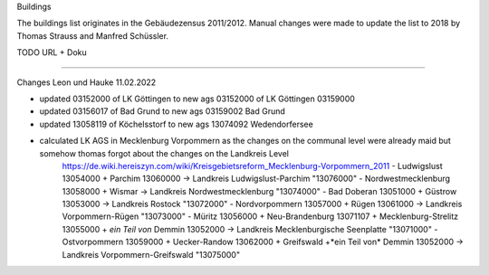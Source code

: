 Buildings

The buildings list originates in the Gebäudezensus 2011/2012. Manual changes were made to update the list to 2018 by Thomas Strauss and Manfred Schüssler.

TODO URL + Doku 

=========

Changes Leon und Hauke 11.02.2022

- updated 03152000 of LK Göttingen to new ags 03152000 of LK Göttingen 03159000
- updated 03156017 of Bad Grund to new ags 03159002 Bad Grund
- updated 13058119 of Köchelsstorf to new ags 13074092 Wedendorfersee

- calculated LK AGS in Mecklenburg Vorpommern as the changes on the communal level were already maid but somehow thomas forgot about the changes on the Landkreis Level 
    https://de.wiki.hereiszyn.com/wiki/Kreisgebietsreform_Mecklenburg-Vorpommern_2011
    - Ludwigslust 13054000 + Parchim 13060000 -> Landkreis Ludwigslust-Parchim "13076000"
    - Nordwestmecklenburg 13058000 + Wismar -> Landkreis Nordwestmecklenburg "13074000"
    - Bad Doberan 13051000 + Güstrow 13053000 -> Landkreis Rostock "13072000"
    - Nordvorpommern 13057000 + Rügen 13061000 -> Landkreis Vorpommern-Rügen "13073000"
    - Müritz 13056000 + Neu-Brandenburg 13071107 + Mecklenburg-Strelitz 13055000 + *ein Teil von* Demmin 13052000 -> Landkreis Mecklenburgische Seenplatte "13071000"
    - Ostvorpommern 13059000 + Uecker-Randow 13062000 + Greifswald +*ein Teil von* Demmin 13052000 -> Landkreis Vorpommern-Greifswald "13075000"
